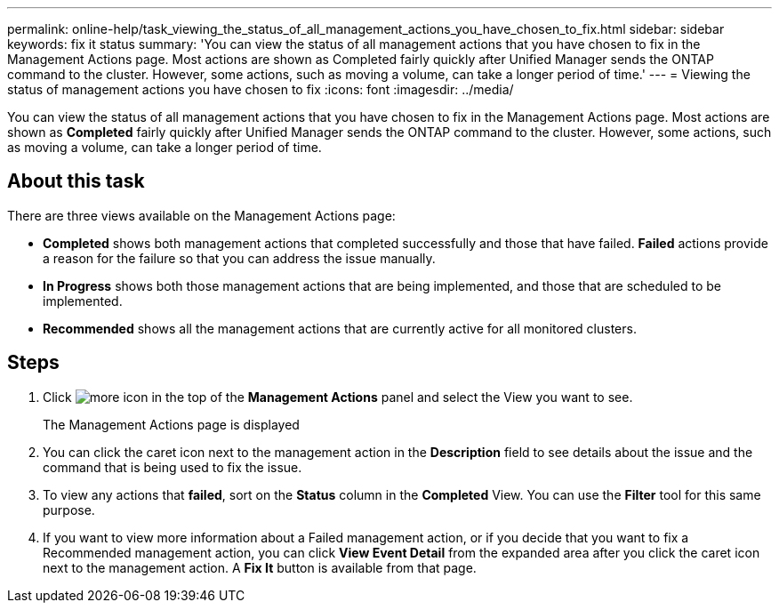---
permalink: online-help/task_viewing_the_status_of_all_management_actions_you_have_chosen_to_fix.html
sidebar: sidebar
keywords: fix it status
summary: 'You can view the status of all management actions that you have chosen to fix in the Management Actions page. Most actions are shown as Completed fairly quickly after Unified Manager sends the ONTAP command to the cluster. However, some actions, such as moving a volume, can take a longer period of time.'
---
= Viewing the status of management actions you have chosen to fix
:icons: font
:imagesdir: ../media/

[.lead]
You can view the status of all management actions that you have chosen to fix in the Management Actions page. Most actions are shown as *Completed* fairly quickly after Unified Manager sends the ONTAP command to the cluster. However, some actions, such as moving a volume, can take a longer period of time.

== About this task

There are three views available on the Management Actions page:

* *Completed* shows both management actions that completed successfully and those that have failed. *Failed* actions provide a reason for the failure so that you can address the issue manually.
* *In Progress* shows both those management actions that are being implemented, and those that are scheduled to be implemented.
* *Recommended* shows all the management actions that are currently active for all monitored clusters.

== Steps

. Click image:../media/more_icon.gif[] in the top of the *Management Actions* panel and select the View you want to see.
+
The Management Actions page is displayed

. You can click the caret icon next to the management action in the *Description* field to see details about the issue and the command that is being used to fix the issue.
. To view any actions that *failed*, sort on the *Status* column in the *Completed* View. You can use the *Filter* tool for this same purpose.
. If you want to view more information about a Failed management action, or if you decide that you want to fix a Recommended management action, you can click *View Event Detail* from the expanded area after you click the caret icon next to the management action. A *Fix It* button is available from that page.
